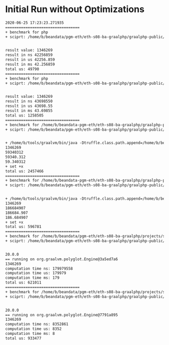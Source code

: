 * Initial Run without Optimizations
#+BEGIN_SRC txt
2020-06-25 17:23:23.271935
=================================
+ benchmark for php
+ sciprt: /home/b/beandata/pgm-eth/eth-s08-ba-graalphp/graalphp-public/benchmarks/simple/fib/fib-cold.php


result value: 1346269
result in ns 42256859
result in us 42256.859
result in ms 42.256859
total us: 49790
=================================
+ benchmark for php
+ sciprt: /home/b/beandata/pgm-eth/eth-s08-ba-graalphp/graalphp-public/benchmarks/simple/fib/fib.php


result value: 1346269
result in ns 43698550
result in us 43698.55
result in ms 43.69855
total us: 1258505
=================================
+ benchmark for /home/b/beandata-pgm-eth/eth-s08-ba-graalphp/graalphp-public/graalphp
+ sciprt: /home/b/beandata/pgm-eth/eth-s08-ba-graalphp/graalphp-public/benchmarks/simple/fib/fib.graalphp


+ /home/b/tools/graalvm/bin/java -Dtruffle.class.path.append=/home/b/beandata/pgm-eth/eth-s08-ba-graalphp/graalphp-public/graalphp-language/target/graalphp.jar -cp /home/b/beandata/pgm-eth/eth-s08-ba-graalphp/graalphp-public/graalphp-launcher/target/graalphp-launcher-20.0.0-SNAPSHOT.jar org.graalphp.launcher.GraalPhpMain /home/b/beandata/pgm-eth/eth-s08-ba-graalphp/graalphp-public/benchmarks/simple/fib/fib.graalphp
1346269
59340312
59340.312
59.340312
+ set +x
total us: 2457466
=================================
+ benchmark for /home/b/beandata-pgm-eth/eth-s08-ba-graalphp/graalphp-public/graalphp
+ sciprt: /home/b/beandata/pgm-eth/eth-s08-ba-graalphp/graalphp-public/benchmarks/simple/fib/fib-cold.graalphp


+ /home/b/tools/graalvm/bin/java -Dtruffle.class.path.append=/home/b/beandata/pgm-eth/eth-s08-ba-graalphp/graalphp-public/graalphp-language/target/graalphp.jar -cp /home/b/beandata/pgm-eth/eth-s08-ba-graalphp/graalphp-public/graalphp-launcher/target/graalphp-launcher-20.0.0-SNAPSHOT.jar org.graalphp.launcher.GraalPhpMain /home/b/beandata/pgm-eth/eth-s08-ba-graalphp/graalphp-public/benchmarks/simple/fib/fib-cold.graalphp
1346269
186684907
186684.907
186.684907
+ set +x
total us: 596781
=================================
+ benchmark for /home/b/beandata/pgm-eth/eth-s08-ba-graalphp/projects/simplelanguage/sl
+ sciprt: /home/b/beandata/pgm-eth/eth-s08-ba-graalphp/graalphp-public/benchmarks/simple/fib/fib-cold.sl


20.0.0
== running on org.graalvm.polyglot.Engine@3a5ed7a6
1346269
computation time ns: 179979558
computation time us: 179979
computation time ms: 179
total us: 621011
=================================
+ benchmark for /home/b/beandata/pgm-eth/eth-s08-ba-graalphp/projects/simplelanguage/sl
+ sciprt: /home/b/beandata/pgm-eth/eth-s08-ba-graalphp/graalphp-public/benchmarks/simple/fib/fib.sl


20.0.0
== running on org.graalvm.polyglot.Engine@7791a895
1346269
computation time ns: 8352861
computation time us: 8352
computation time ms: 8
total us: 933477

#+END_SRC
